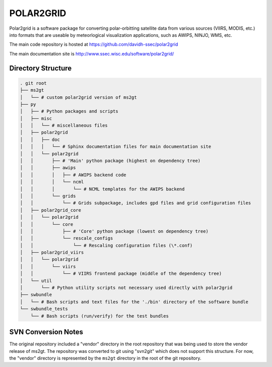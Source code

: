 POLAR2GRID
==========

Polar2grid is a software package for converting polar-orbitting satellite
data from various sources (VIIRS, MODIS, etc.) into
formats that are useable by meteorlogical visualization applications,
such as AWIPS, NINJO, WMS, etc.

The main code repository is hosted at https://github.com/davidh-ssec/polar2grid

The main documentation site is http://www.ssec.wisc.edu/software/polar2grid/

Directory Structure
-------------------

.. code-block::

    . git root
    ├── ms2gt
    │   └── # custom polar2grid version of ms2gt
    ├── py
    │   ├── # Python packages and scripts
    │   ├── misc
    │   │   └── # miscellaneous files
    │   ├── polar2grid
    │   │   ├── doc
    │   │   │   └── # Sphinx documentation files for main documentation site
    │   │   └── polar2grid
    │   │       ├── # 'Main' python package (highest on dependency tree)
    │   │       ├── awips
    │   │       │   ├── # AWIPS backend code
    │   │       │   └── ncml
    │   │       │       └── # NCML templates for the AWIPS backend
    │   │       └── grids
    │   │           └── # Grids subpackage, includes gpd files and grid configuration files
    │   ├── polar2grid_core
    │   │   └── polar2grid
    │   │       └── core
    │   │           ├── # 'Core' python package (lowest on dependency tree)
    │   │           └── rescale_configs
    │   │               └── # Rescaling configuration files (\*.conf)
    │   ├── polar2grid_viirs
    │   │   └── polar2grid
    │   │       └── viirs
    │   │           └── # VIIRS frontend package (middle of the dependency tree)
    │   └── util
    │       └── # Python utility scripts not necessary used directly with polar2grid
    ├── swbundle
    │   └── # Bash scripts and text files for the './bin' directory of the software bundle
    └── swbundle_tests
        └── # Bash scripts (run/verify) for the test bundles

SVN Conversion Notes
--------------------

The original repository included a "vendor" directory in the root repository
that was being used to store the vendor release of ms2gt.  The repository was
converted to git using "svn2git" which does not support this structure.
For now, the "vendor" directory is represented by the ``ms2gt`` directory in
the root of the git repository.

